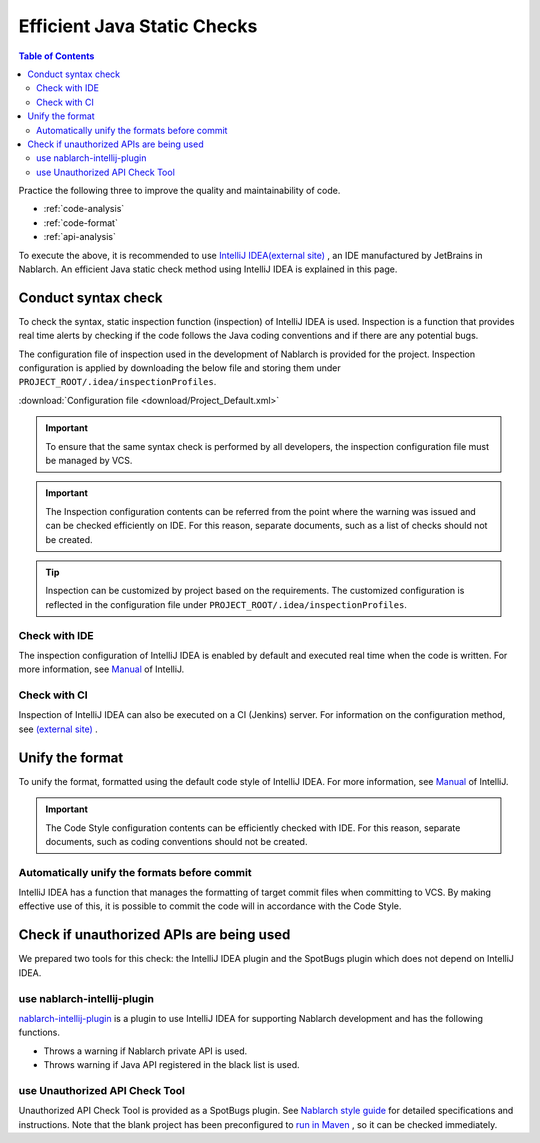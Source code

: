 Efficient Java Static Checks
=============================

.. contents:: Table of Contents
  :depth: 2
  :local:

Practice the following three to improve the quality and maintainability of code.

* :ref:`code-analysis`
* :ref:`code-format`
* :ref:`api-analysis`

To execute the above, it is recommended to use `IntelliJ IDEA(external site) <https://www.jetbrains.com/idea/>`_ , an IDE manufactured by JetBrains in Nablarch.
An efficient Java static check method using IntelliJ IDEA is explained in this page.

.. _code-analysis:

Conduct syntax check
---------------------

To check the syntax, static inspection function (inspection) of IntelliJ IDEA is used.
Inspection is a function that provides real time alerts by checking if the code follows the Java coding conventions and if there are any potential bugs.

The configuration file of inspection used in the development of Nablarch is provided for the project.
Inspection configuration is applied by downloading the below file and storing them under ``PROJECT_ROOT/.idea/inspectionProfiles``.

:download:`Configuration file <download/Project_Default.xml>`

.. important::
  To ensure that the same syntax check is performed by all developers, the inspection configuration file must be managed by VCS.
  
.. important::
  The Inspection configuration contents can be referred from the point where the warning was issued and can be checked efficiently on IDE. For this reason, separate documents, such as a list of checks should not be created.

.. tip::
  Inspection can be customized by project based on the requirements.
  The customized configuration is reflected in the configuration file under ``PROJECT_ROOT/.idea/inspectionProfiles``.

~~~~~~~~~~~~~~~~~
Check with IDE
~~~~~~~~~~~~~~~~~

The inspection configuration of IntelliJ IDEA is enabled by default and executed real time when the code is written.
For more information, see `Manual <https://www.jetbrains.com/idea/documentation/>`_ of IntelliJ.


~~~~~~~~~~~~~~~~
Check with CI
~~~~~~~~~~~~~~~~

Inspection of IntelliJ IDEA can also be executed on a CI (Jenkins) server.
For information on the configuration method, see `(external site) <http://siosio.hatenablog.com/entry/2016/12/23/212140>`_ .

.. _code-format:

Unify the format
----------------------

To unify the format, formatted using the default code style of IntelliJ IDEA.
For more information, see `Manual <https://www.jetbrains.com/idea/documentation/>`_ of IntelliJ.

.. important::
  The Code Style configuration contents can be efficiently checked with IDE. For this reason, separate documents, such as coding conventions should not be created.

~~~~~~~~~~~~~~~~~~~~~~~~~~~~~~~~~~~~~~~~~~~~~~
Automatically unify the formats before commit
~~~~~~~~~~~~~~~~~~~~~~~~~~~~~~~~~~~~~~~~~~~~~~
IntelliJ IDEA has a function that manages the formatting of target commit files when committing to VCS.
By making effective use of this, it is possible to commit the code will in accordance with the Code Style.

.. _api-analysis:

Check if unauthorized APIs are being used
-------------------------------------------------

We prepared two tools for this check: the IntelliJ IDEA plugin and the SpotBugs plugin which does not depend on IntelliJ IDEA.

~~~~~~~~~~~~~~~~~~~~~~~~~~~~~~~~~~~~~~~~
use nablarch-intellij-plugin
~~~~~~~~~~~~~~~~~~~~~~~~~~~~~~~~~~~~~~~~
`nablarch-intellij-plugin <https://github.com/nablarch/nablarch-intellij-plugin/tree/master/en>`_  is a plugin to use IntelliJ IDEA for supporting Nablarch development and has the following functions.

* Throws a warning if Nablarch private API is used.
* Throws warning if Java API registered in the black list is used.

~~~~~~~~~~~~~~~~~~~~~~~~~~~~~~~~~~~~~~~~
use Unauthorized API Check Tool
~~~~~~~~~~~~~~~~~~~~~~~~~~~~~~~~~~~~~~~~
Unauthorized API Check Tool is provided as a SpotBugs plugin. 
See `Nablarch style guide <https://github.com/nablarch-development-standards/nablarch-style-guide/blob/master/en/java/staticanalysis/unpublished-api/README.md>`_ for detailed specifications and instructions.
Note that the blank project has been preconfigured to `run in Maven <https://github.com/nablarch-development-standards/nablarch-style-guide/blob/master/en/java/staticanalysis/spotbugs/docs/Maven-settings.md>`_ , so it can be checked immediately.
